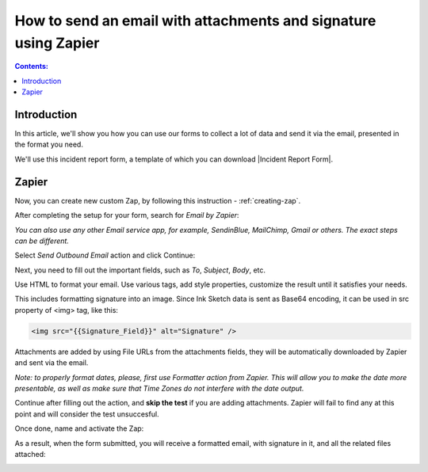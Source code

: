 .. title:: Send an email with attachments and signature using Zapier

.. meta::
   :description: Use Zapier and Plumsail public web forms to send emails with attachments and sketches provided by anonymous users

How to send an email with attachments and signature using Zapier
=================================================================

.. contents:: Contents:
 :local:
 :depth: 1
 
Introduction
-----------------------------------------------------------
In this article, we'll show you how you can use our forms to collect a lot of data and send it via the email, presented in the format you need.

We'll use this incident report form, a template of which you can download |Incident Report Form|.

|pic1|

.. |pic1| image:: ../images/how-to/zapier-email/1_form.png
   :alt: Incident Report Form

.. |Incident Report Form| raw:: html

   <a href="/forms/templates/incident-report-form/" target="_blank">here</a>

Zapier
--------------------------------------------------

Now, you can create new custom Zap, by following this instruction - :ref:`creating-zap`.

After completing the setup for your form, search for *Email by Zapier*:

|pic2|

.. |pic2| image:: ../images/how-to/zapier-email/2_search.png
   :alt: Search for Email by Zapier

*You can also use any other Email service app, for example, SendinBlue, MailChimp, Gmail or others. The exact steps can be different.*

Select *Send Outbound Email* action and click Continue:

|pic3|

.. |pic3| image:: ../images/how-to/zapier-email/3_action.png
   :alt: Send Outbound Email action

Next, you need to fill out the important fields, such as *To*, *Subject*, *Body*, etc.

|pic4|

.. |pic4| image:: ../images/how-to/zapier-email/4_fill_out.png
   :alt: Fill Out Email action

Use HTML to format your email. Use various tags, add style properties, customize the result until it satisfies your needs.

This includes formatting signature into an image. Since Ink Sketch data is sent as Base64 encoding, it can be used in src property of <img> tag, like this:

.. code-block:: html

    <img src="{{Signature_Field}}" alt="Signature" />

Attachments are added by using File URLs from the attachments fields, they will be automatically downloaded by Zapier and sent via the email.

*Note: to properly format dates, please, first use Formatter action from Zapier. 
This will allow you to make the date more presentable, as well as make sure that Time Zones do not interfere with the date output.*

Continue after filling out the action, and **skip the test** if you are adding attachments. Zapier will fail to find any at this point and will consider the test unsuccesful.

|pic5|

.. |pic5| image:: ../images/how-to/zapier-email/5_skip_test.png
   :alt: Skip the test

Once done, name and activate the Zap:

|pic6|

.. |pic6| image:: ../images/how-to/zapier-email/6_save.png
   :alt: Name and activate the Zap

As a result, when the form submitted, you will receive a formatted email, with signature in it, and all the related files attached:

|pic7|

.. |pic7| image:: ../images/how-to/zapier-email/7_result.png
   :alt: Received Email
